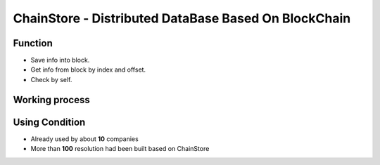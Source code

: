 .. _chain_store:

ChainStore - Distributed DataBase Based On BlockChain
======================


Function
----

- Save info into block.
- Get info from block by index and offset.
- Check by self.


Working process
-------------

.. image:: /_static/chainstore/pic1.png
   :width: 100 %
   :alt: formula.gif
   :align: center
.. image:: /_static/chainstore/pic2.png
   :width: 100 %
   :alt: formula.gif
   :align: center
.. image:: /_static/chainstore/pic3.png
   :width: 100 %
   :alt: formula.gif
   :align: center
.. image:: /_static/chainstore/pic4.png
   :width: 100 %
   :alt: formula.gif
   :align: center
.. image:: /_static/chainstore/pic5.png
   :width: 100 %
   :alt: formula.gif
   :align: center
.. image:: /_static/chainstore/pic6.png
   :width: 100 %
   :alt: formula.gif
   :align: center


Using Condition
-----------

- Already used by about **10** companies
- More than **100** resolution had been built based on ChainStore
